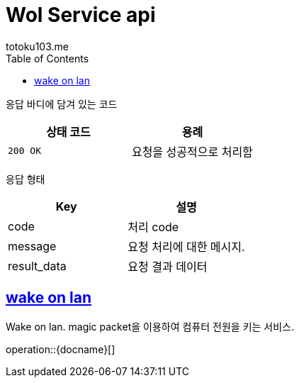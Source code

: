 = Wol Service api
totoku103.me;
:doctype: book
:icons: font
:source-highlighter: highlightjs
:toc: left
:toclevels: 1
:sectlinks:
:operation-curl-request-title: Example request
:operation-http-response-title: Example response


[[overview-http-status-codes]]

응답 바디에 담겨 있는 코드

|===
| 상태 코드 | 용례

| `200 OK`
| 요청을 성공적으로 처리함
|===

[[common-response-format]]

응답 형태

|===
| Key | 설명

| code
| 처리 code

| message
| 요청 처리에 대한 메시지.

| result_data
| 요청 결과 데이터
|===

[[request-api]]

[[wol-service]]
== wake on lan
Wake on lan. magic packet을 이용하여 컴퓨터 전원을 키는 서비스.

operation::{docname}[]
